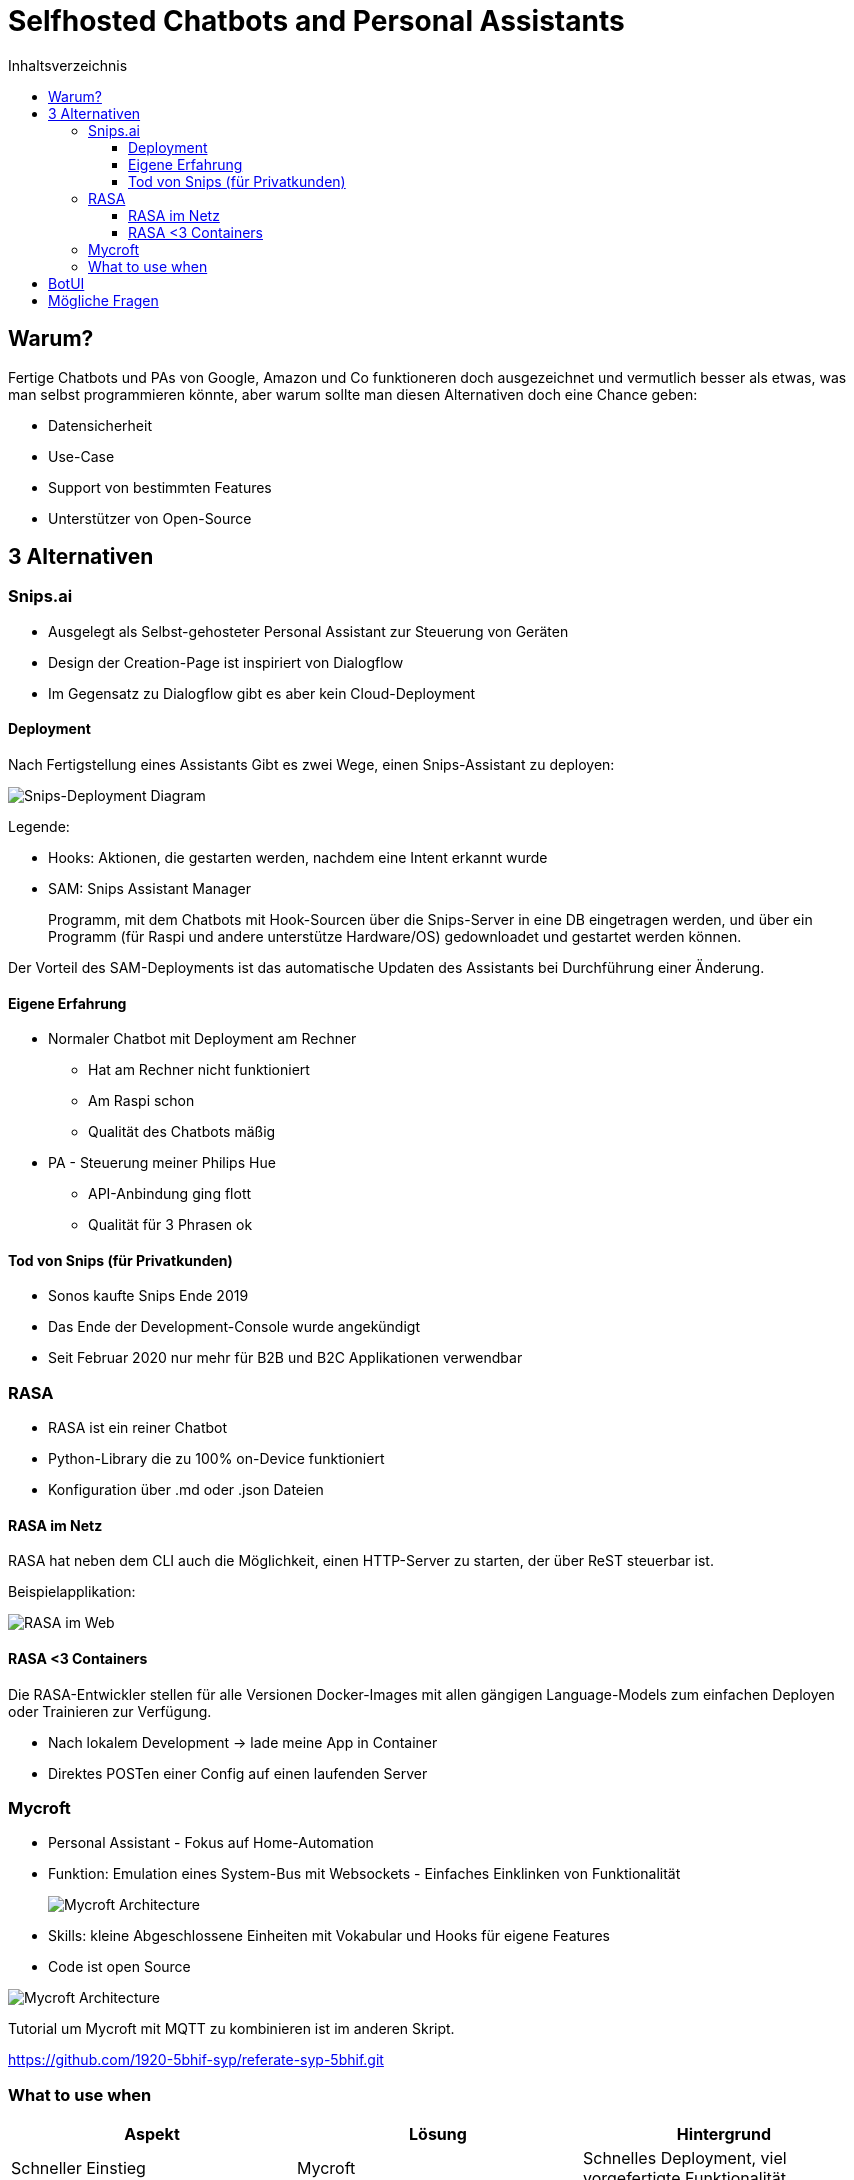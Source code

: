 = Selfhosted Chatbots and Personal Assistants
:toc:
:toc-title: Inhaltsverzeichnis
:imagesdir: images
:toclevels: 4 


== Warum?

Fertige Chatbots und PAs von Google, Amazon und Co funktioneren doch ausgezeichnet und vermutlich besser als etwas, was man selbst programmieren könnte, aber warum sollte man diesen Alternativen doch eine Chance geben:

* Datensicherheit
* Use-Case
* Support von bestimmten Features
* Unterstützer von Open-Source

== 3 Alternativen

=== Snips.ai

* Ausgelegt als Selbst-gehosteter Personal Assistant zur Steuerung von Geräten
* Design der Creation-Page ist inspiriert von Dialogflow
* Im Gegensatz zu Dialogflow gibt es aber kein Cloud-Deployment

==== Deployment

Nach Fertigstellung eines Assistants Gibt es zwei Wege, einen Snips-Assistant zu deployen:

image::snips-deployment.png[Snips-Deployment Diagram]

Legende:

* Hooks: Aktionen, die gestarten werden, nachdem eine Intent erkannt wurde
* SAM: Snips Assistant Manager
+
Programm, mit dem Chatbots mit Hook-Sourcen über die Snips-Server in eine DB eingetragen werden, und über ein Programm (für Raspi und andere unterstütze Hardware/OS) gedownloadet und gestartet werden können.

Der Vorteil des SAM-Deployments ist das automatische Updaten des Assistants bei Durchführung einer Änderung.

==== Eigene Erfahrung

* Normaler Chatbot mit Deployment am Rechner
- Hat am Rechner nicht funktioniert
- Am Raspi schon
- Qualität des Chatbots mäßig

* PA - Steuerung meiner Philips Hue
- API-Anbindung ging flott
- Qualität für 3 Phrasen ok

==== Tod von Snips (für Privatkunden)

* Sonos kaufte Snips Ende 2019
* Das Ende der Development-Console wurde angekündigt
* Seit Februar 2020 nur mehr für B2B und B2C Applikationen verwendbar

=== RASA

* RASA ist ein reiner Chatbot
* Python-Library die zu 100% on-Device funktioniert
* Konfiguration über .md oder .json Dateien

==== RASA im Netz

RASA hat neben dem CLI auch die Möglichkeit, einen HTTP-Server zu starten, der über ReST steuerbar ist.

Beispielapplikation:

image::rasa-web.png[RASA im Web]

==== RASA <3 Containers

Die RASA-Entwickler stellen für alle Versionen Docker-Images mit allen gängigen Language-Models zum einfachen Deployen oder Trainieren zur Verfügung.

* Nach lokalem Development -> lade meine App in Container
* Direktes POSTen einer Config auf 
einen laufenden Server

=== Mycroft

* Personal Assistant - Fokus auf Home-Automation
* Funktion: Emulation eines System-Bus mit Websockets - Einfaches Einklinken von Funktionalität
+
image::mycroft-arch.jpg[Mycroft Architecture]

* Skills: kleine Abgeschlossene Einheiten mit Vokabular und Hooks für eigene Features
* Code ist open Source

image::mycroft-core.jpg[Mycroft Architecture]

Tutorial um Mycroft mit MQTT zu kombinieren ist im anderen Skript.

https://github.com/1920-5bhif-syp/referate-syp-5bhif.git

=== What to use when

[cols=3*]
|===
| Aspekt | Lösung | Hintergrund

|Schneller Einstieg
|Mycroft 
| Schnelles Deployment, viel vorgefertigte Funktionalität

|Einsatz in der Wirtschaft
|RASA 
|Docker, ReST-Schnittstelle

|Anbinden von externer Soft- oder Hardware
|Mycroft 
|Funktionalität selbst programmierbar

|Verwendung als reiner Chatbot
|RASA 
|Höhere Genauigkeit

|===

== BotUI

BotUI ist ein lightweight JavaScript-Framework, dass Konversationen im Messenger-like Design in Webprojekten ermöglicht.

Einbindung ist leicht über CDN oder npm möglich.

image::botui.png[Beispiel]

== Mögliche Fragen

* Was sind Gründe, einen Chatbot bzw. einen PA selbst zu programmieren/konfigurieren und zu hosten?
* Welche Möglichkeiten gibt es?
* Warum ist RASA der größte Konkurrent zu proprietären Systemen? (Docker,HTTP-API)
* Warum ist BotUI ein gutes Framework, um Chatbots ins Web zu bringen? (lightweight, einfach, viel Funktionalität)